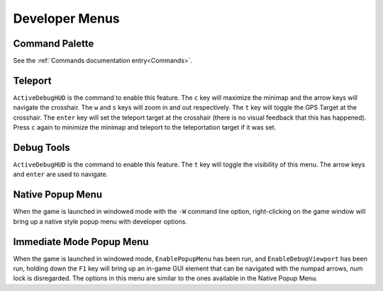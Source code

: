 Developer Menus
===============

Command Palette
---------------

See the :ref:`Commands documentation entry<Commands>`.

Teleport
--------

``ActiveDebugHUD`` is the command to enable this feature. The ``c`` key will maximize the minimap and the arrow keys will navigate the crosshair. The ``w`` and ``s`` keys will zoom in and out respectively. The ``t`` key will toggle the GPS Target at the crosshair. The ``enter`` key will set the teleport target at the crosshair (there is no visual feedback that this has happened). Press ``c`` again to minimize the minimap and teleport to the teleportation target if it was set.

Debug Tools
-----------

``ActiveDebugHUD`` is the command to enable this feature. The ``t`` key will toggle the visibility of this menu. The arrow keys and ``enter`` are used to navigate.

Native Popup Menu
-----------------

When the game is launched in windowed mode with the ``-W`` command line option, right-clicking on the game window will bring up a native style popup menu with developer options.

Immediate Mode Popup Menu
-------------------------

When the game is launched in windowed mode, ``EnablePopupMenu`` has been run, and ``EnableDebugViewport`` has been run, holding down the ``F1`` key will bring up an in-game GUI element that can be navigated with the numpad arrows, num lock is disregarded. The options in this menu are similar to the ones available in the Native Popup Menu.
